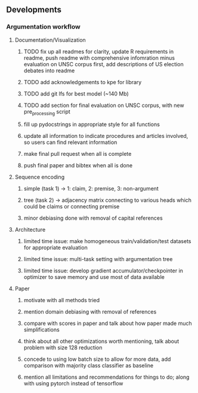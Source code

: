 ** Developments
 
*** Argumentation workflow

**** Documentation/Visualization
***** TODO fix up all readmes for clarity, update R requirements in readme, push readme with comprehensive infomration minus evaluation on UNSC corpus first, add descriptions of US election debates into readme
***** TODO add acknowledgements to kpe for library
***** TODO add git lfs for best model (~140 Mb)
***** TODO add section for final evaluation on UNSC corpus, with new pre_processing script
***** fill up pydocstrings in appropriate style for all functions
***** update all information to indicate procedures and articles involved, so users can find relevant information
***** make final pull request when all is complete
***** push final paper and bibtex when all is done

**** Sequence encoding
***** simple (task 1) -> 1: claim, 2: premise, 3: non-argument
***** tree (task 2) -> adjacency matrix connecting to various heads which could be claims or connecting premise
***** minor debiasing done with removal of capital references

**** Architecture
***** limited time issue: make homogeneous train/validation/test datasets for appropriate evaluation
***** limited time issue: multi-task setting with argumentation tree
***** limited time issue: develop gradient accumulator/checkpointer in optimizer to save memory and use most of data available

**** Paper
***** motivate with all methods tried
***** mention domain debiasing with removal of references
***** compare with scores in paper and talk about how paper made much simplifications
***** think about all other optimizations worth mentioning, talk about problem with size 128 reduction
***** concede to using low batch size to allow for more data, add comparison with majority class classifier as baseline
***** mention all limitations and recommendations for things to do; along with using pytorch instead of tensorflow
